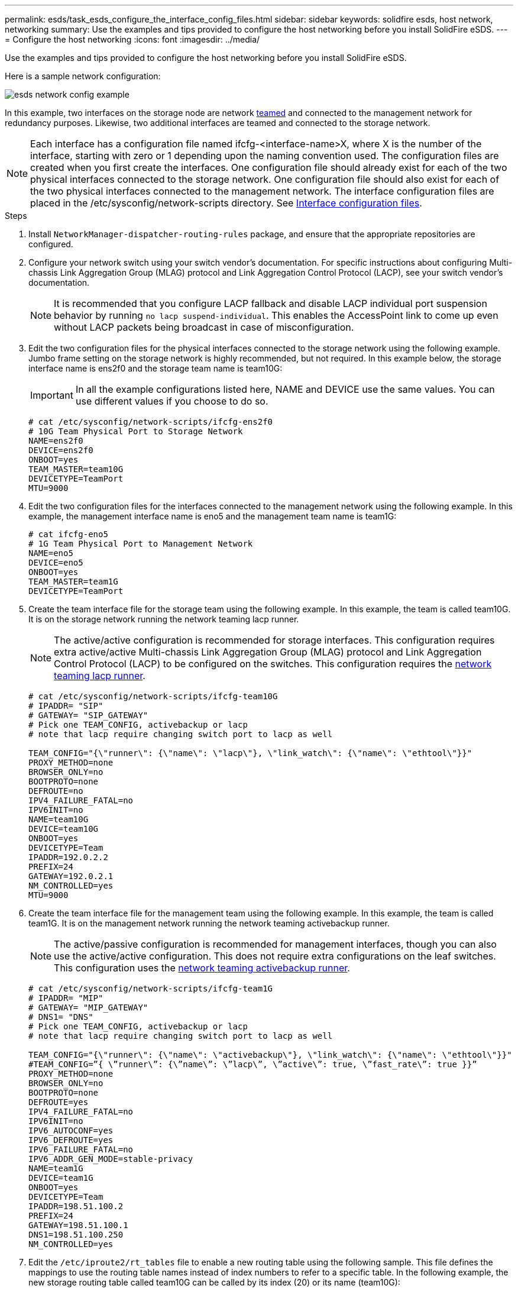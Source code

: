 ---
permalink: esds/task_esds_configure_the_interface_config_files.html
sidebar: sidebar
keywords: solidfire esds, host network, networking
summary: Use the examples and tips provided to configure the host networking before you install SolidFire eSDS.
---
= Configure the host networking
:icons: font
:imagesdir: ../media/

[.lead]
Use the examples and tips provided to configure the host networking before you install SolidFire eSDS.

Here is a sample network configuration:

image::../media/esds_network_config_example.png[]

In this example, two interfaces on the storage node are network https://access.redhat.com/documentation/en-us/red_hat_enterprise_linux/7/html/networking_guide/ch-configure_network_teaming#sec-Understanding_Network_Teaming[teamed^] and connected to the management network for redundancy purposes. Likewise, two additional interfaces are teamed and connected to the storage network.

NOTE: Each interface has a configuration file named ifcfg-<interface-name>X, where X is the number of the interface, starting with zero or 1 depending upon the naming convention used. The configuration files are created when you first create the interfaces. One configuration file should already exist for each of the two physical interfaces connected to the storage network. One configuration file should also exist for each of the two physical interfaces connected to the management network. The interface configuration files are placed in the /etc/sysconfig/network-scripts directory. See https://access.redhat.com/documentation/en-us/red_hat_enterprise_linux/7/html/networking_guide/getting_started_with_networkmanager[Interface configuration files^].

.Steps

. Install `NetworkManager-dispatcher-routing-rules` package, and ensure that the appropriate repositories are configured.
. Configure your network switch using your switch vendor's documentation. For specific instructions about configuring Multi-chassis Link Aggregation Group (MLAG) protocol and Link Aggregation Control Protocol (LACP), see your switch vendor's documentation.
+
NOTE: It is recommended that you configure LACP fallback and disable LACP individual port suspension behavior by running `no lacp suspend-individual`. This enables the AccessPoint link to come up even without LACP packets being broadcast in case of misconfiguration.

. Edit the two configuration files for the physical interfaces connected to the storage network using the following example. Jumbo frame setting on the storage network is highly recommended, but not required. In this example below, the storage interface name is ens2f0 and the storage team name is team10G:
+
IMPORTANT: In all the example configurations listed here, NAME and DEVICE use the same values. You can use different values if you choose to do so.
+
----
# cat /etc/sysconfig/network-scripts/ifcfg-ens2f0
# 10G Team Physical Port to Storage Network
NAME=ens2f0
DEVICE=ens2f0
ONBOOT=yes
TEAM_MASTER=team10G
DEVICETYPE=TeamPort
MTU=9000
----

. Edit the two configuration files for the interfaces connected to the management network using the following example. In this example, the management interface name is eno5 and the management team name is team1G:
+
----
# cat ifcfg-eno5
# 1G Team Physical Port to Management Network
NAME=eno5
DEVICE=eno5
ONBOOT=yes
TEAM_MASTER=team1G
DEVICETYPE=TeamPort
----

. Create the team interface file for the storage team using the following example. In this example, the team is called team10G. It is on the storage network running the network teaming lacp runner.
+
NOTE: The active/active configuration is recommended for storage interfaces. This configuration requires extra active/active Multi-chassis Link Aggregation Group (MLAG) protocol and Link Aggregation Control Protocol (LACP) to be configured on the switches. This configuration requires the https://access.redhat.com/documentation/en-us/red_hat_enterprise_linux/7/html/networking_guide/sec-Understanding_the_Network_Teaming_Daemon_and_the_Runners[network teaming lacp runner^].
+
----
# cat /etc/sysconfig/network-scripts/ifcfg-team10G
# IPADDR= "SIP"
# GATEWAY= "SIP_GATEWAY"
# Pick one TEAM_CONFIG, activebackup or lacp
# note that lacp require changing switch port to lacp as well

TEAM_CONFIG="{\"runner\": {\"name\": \"lacp\"}, \"link_watch\": {\"name\": \"ethtool\"}}"
PROXY_METHOD=none
BROWSER_ONLY=no
BOOTPROTO=none
DEFROUTE=no
IPV4_FAILURE_FATAL=no
IPV6INIT=no
NAME=team10G
DEVICE=team10G
ONBOOT=yes
DEVICETYPE=Team
IPADDR=192.0.2.2
PREFIX=24
GATEWAY=192.0.2.1
NM_CONTROLLED=yes
MTU=9000
----

. Create the team interface file for the management team using the following example. In this example, the team is called team1G. It is on the management network running the network teaming activebackup runner.
+
NOTE: The active/passive configuration is recommended for management interfaces, though you can also use the active/active configuration. This does not require extra configurations on the leaf switches. This configuration uses the https://access.redhat.com/documentation/en-us/red_hat_enterprise_linux/7/html/networking_guide/sec-Understanding_the_Network_Teaming_Daemon_and_the_Runners[network teaming activebackup runner].
+
----
# cat /etc/sysconfig/network-scripts/ifcfg-team1G
# IPADDR= "MIP"
# GATEWAY= "MIP_GATEWAY"
# DNS1= "DNS"
# Pick one TEAM_CONFIG, activebackup or lacp
# note that lacp require changing switch port to lacp as well

TEAM_CONFIG="{\"runner\": {\"name\": \"activebackup\"}, \"link_watch\": {\"name\": \"ethtool\"}}"
#TEAM_CONFIG=”{ \”runner\”: {\”name\”: \”lacp\”, \”active\”: true, \”fast_rate\”: true }}”
PROXY_METHOD=none
BROWSER_ONLY=no
BOOTPROTO=none
DEFROUTE=yes
IPV4_FAILURE_FATAL=no
IPV6INIT=no
IPV6_AUTOCONF=yes
IPV6_DEFROUTE=yes
IPV6_FAILURE_FATAL=no
IPV6_ADDR_GEN_MODE=stable-privacy
NAME=team1G
DEVICE=team1G
ONBOOT=yes
DEVICETYPE=Team
IPADDR=198.51.100.2
PREFIX=24
GATEWAY=198.51.100.1
DNS1=198.51.100.250
NM_CONTROLLED=yes
----

. Edit the `/etc/iproute2/rt_tables` file to enable a new routing table using the following sample. This file defines the mappings to use the routing table names instead of index numbers to refer to a specific table. In the following example, the new storage routing table called team10G can be called by its index (20) or its name (team10G):
+
----
# cat /etc/iproute2/rt_tables
#
# reserved values
#
255local
254main
253default
0unspec

20   team10G
----

. Add routes to the routing table for storage traffic using the following example. This routing table points to the storage network as a default gateway and must be used for iSCSI traffic. In the following example, the teamed interface name is team10G.
+
NOTE: You should replace `$storage_network`, `$storage_if_name src`, `$SIP table`, `$routing_table_name`, `$storage_default_gw dev`, `$storage_if_name src`, `$SIP table`, and `$routing_table_name` with your own values.
+
----
# cat /etc/sysconfig/network-scripts/route-team10G
$storage_network/24 dev $storage_if_name src $SIP table $routing_table_name
default via $storage_default_gw dev $storage_if_name src $SIP table \
$routing_table_name
----

. Add policy-based routing to use the new routing table that you created, if the traffic originates from the SIP or SVIP. Use the following example and substitute with your own values:
+
----
# cat /etc/sysconfig/network-scripts/rule-team10G
from $SIP table
$routing_table_name
----

. Restart networking for all the changes to be applied.
+
----
# systemctl restart network.service
----

. To check the policy-based routing rules, run the `ip rule show` command.
. To check the routing table, run the `ip route show table` command.

